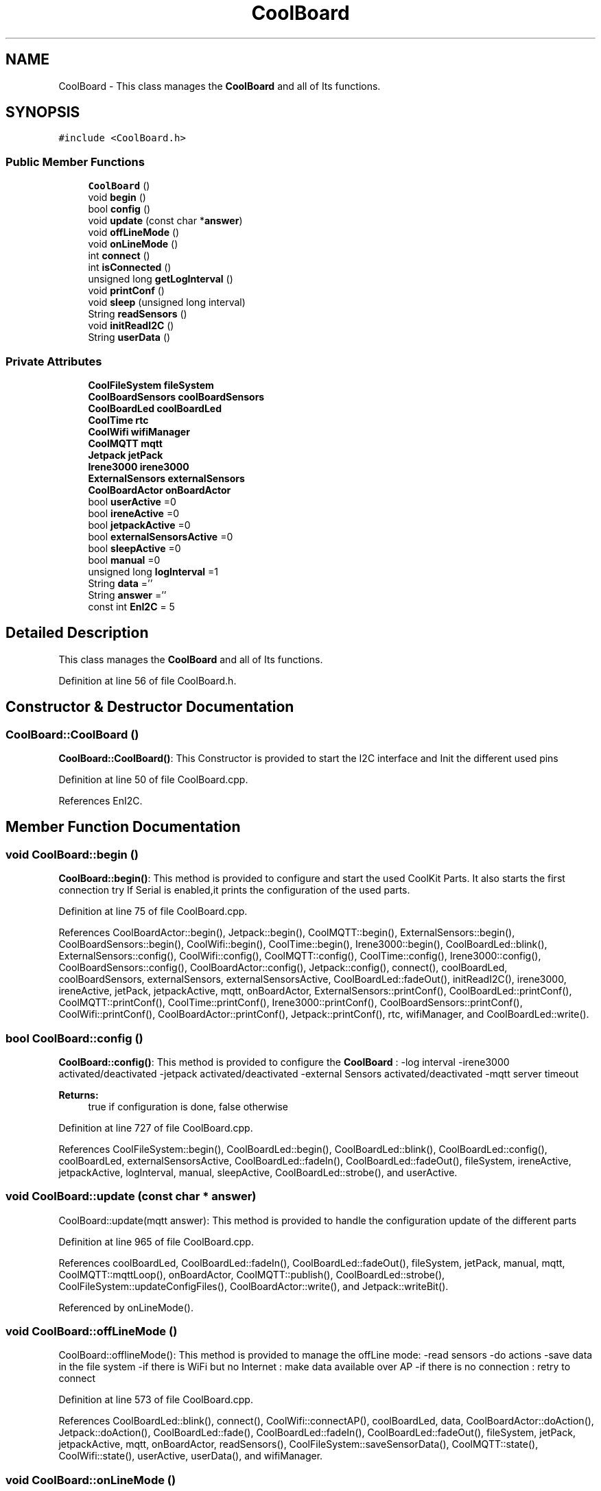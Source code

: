 .TH "CoolBoard" 3 "Mon Sep 4 2017" "CoolBoard API" \" -*- nroff -*-
.ad l
.nh
.SH NAME
CoolBoard \- This class manages the \fBCoolBoard\fP and all of Its functions\&.  

.SH SYNOPSIS
.br
.PP
.PP
\fC#include <CoolBoard\&.h>\fP
.SS "Public Member Functions"

.in +1c
.ti -1c
.RI "\fBCoolBoard\fP ()"
.br
.ti -1c
.RI "void \fBbegin\fP ()"
.br
.ti -1c
.RI "bool \fBconfig\fP ()"
.br
.ti -1c
.RI "void \fBupdate\fP (const char *\fBanswer\fP)"
.br
.ti -1c
.RI "void \fBoffLineMode\fP ()"
.br
.ti -1c
.RI "void \fBonLineMode\fP ()"
.br
.ti -1c
.RI "int \fBconnect\fP ()"
.br
.ti -1c
.RI "int \fBisConnected\fP ()"
.br
.ti -1c
.RI "unsigned long \fBgetLogInterval\fP ()"
.br
.ti -1c
.RI "void \fBprintConf\fP ()"
.br
.ti -1c
.RI "void \fBsleep\fP (unsigned long interval)"
.br
.ti -1c
.RI "String \fBreadSensors\fP ()"
.br
.ti -1c
.RI "void \fBinitReadI2C\fP ()"
.br
.ti -1c
.RI "String \fBuserData\fP ()"
.br
.in -1c
.SS "Private Attributes"

.in +1c
.ti -1c
.RI "\fBCoolFileSystem\fP \fBfileSystem\fP"
.br
.ti -1c
.RI "\fBCoolBoardSensors\fP \fBcoolBoardSensors\fP"
.br
.ti -1c
.RI "\fBCoolBoardLed\fP \fBcoolBoardLed\fP"
.br
.ti -1c
.RI "\fBCoolTime\fP \fBrtc\fP"
.br
.ti -1c
.RI "\fBCoolWifi\fP \fBwifiManager\fP"
.br
.ti -1c
.RI "\fBCoolMQTT\fP \fBmqtt\fP"
.br
.ti -1c
.RI "\fBJetpack\fP \fBjetPack\fP"
.br
.ti -1c
.RI "\fBIrene3000\fP \fBirene3000\fP"
.br
.ti -1c
.RI "\fBExternalSensors\fP \fBexternalSensors\fP"
.br
.ti -1c
.RI "\fBCoolBoardActor\fP \fBonBoardActor\fP"
.br
.ti -1c
.RI "bool \fBuserActive\fP =0"
.br
.ti -1c
.RI "bool \fBireneActive\fP =0"
.br
.ti -1c
.RI "bool \fBjetpackActive\fP =0"
.br
.ti -1c
.RI "bool \fBexternalSensorsActive\fP =0"
.br
.ti -1c
.RI "bool \fBsleepActive\fP =0"
.br
.ti -1c
.RI "bool \fBmanual\fP =0"
.br
.ti -1c
.RI "unsigned long \fBlogInterval\fP =1"
.br
.ti -1c
.RI "String \fBdata\fP =''"
.br
.ti -1c
.RI "String \fBanswer\fP =''"
.br
.ti -1c
.RI "const int \fBEnI2C\fP = 5"
.br
.in -1c
.SH "Detailed Description"
.PP 
This class manages the \fBCoolBoard\fP and all of Its functions\&. 
.PP
Definition at line 56 of file CoolBoard\&.h\&.
.SH "Constructor & Destructor Documentation"
.PP 
.SS "CoolBoard::CoolBoard ()"
\fBCoolBoard::CoolBoard()\fP: This Constructor is provided to start the I2C interface and Init the different used pins 
.PP
Definition at line 50 of file CoolBoard\&.cpp\&.
.PP
References EnI2C\&.
.SH "Member Function Documentation"
.PP 
.SS "void CoolBoard::begin ()"
\fBCoolBoard::begin()\fP: This method is provided to configure and start the used CoolKit Parts\&. It also starts the first connection try If Serial is enabled,it prints the configuration of the used parts\&. 
.PP
Definition at line 75 of file CoolBoard\&.cpp\&.
.PP
References CoolBoardActor::begin(), Jetpack::begin(), CoolMQTT::begin(), ExternalSensors::begin(), CoolBoardSensors::begin(), CoolWifi::begin(), CoolTime::begin(), Irene3000::begin(), CoolBoardLed::blink(), ExternalSensors::config(), CoolWifi::config(), CoolMQTT::config(), CoolTime::config(), Irene3000::config(), CoolBoardSensors::config(), CoolBoardActor::config(), Jetpack::config(), connect(), coolBoardLed, coolBoardSensors, externalSensors, externalSensorsActive, CoolBoardLed::fadeOut(), initReadI2C(), irene3000, ireneActive, jetPack, jetpackActive, mqtt, onBoardActor, ExternalSensors::printConf(), CoolBoardLed::printConf(), CoolMQTT::printConf(), CoolTime::printConf(), Irene3000::printConf(), CoolBoardSensors::printConf(), CoolWifi::printConf(), CoolBoardActor::printConf(), Jetpack::printConf(), rtc, wifiManager, and CoolBoardLed::write()\&.
.SS "bool CoolBoard::config ()"
\fBCoolBoard::config()\fP: This method is provided to configure the \fBCoolBoard\fP : -log interval -irene3000 activated/deactivated -jetpack activated/deactivated -external Sensors activated/deactivated -mqtt server timeout
.PP
\fBReturns:\fP
.RS 4
true if configuration is done, false otherwise 
.RE
.PP

.PP
Definition at line 727 of file CoolBoard\&.cpp\&.
.PP
References CoolFileSystem::begin(), CoolBoardLed::begin(), CoolBoardLed::blink(), CoolBoardLed::config(), coolBoardLed, externalSensorsActive, CoolBoardLed::fadeIn(), CoolBoardLed::fadeOut(), fileSystem, ireneActive, jetpackActive, logInterval, manual, sleepActive, CoolBoardLed::strobe(), and userActive\&.
.SS "void CoolBoard::update (const char * answer)"
CoolBoard::update(mqtt answer): This method is provided to handle the configuration update of the different parts 
.PP
Definition at line 965 of file CoolBoard\&.cpp\&.
.PP
References coolBoardLed, CoolBoardLed::fadeIn(), CoolBoardLed::fadeOut(), fileSystem, jetPack, manual, mqtt, CoolMQTT::mqttLoop(), onBoardActor, CoolMQTT::publish(), CoolBoardLed::strobe(), CoolFileSystem::updateConfigFiles(), CoolBoardActor::write(), and Jetpack::writeBit()\&.
.PP
Referenced by onLineMode()\&.
.SS "void CoolBoard::offLineMode ()"
CoolBoard::offlineMode(): This method is provided to manage the offLine mode: -read sensors -do actions -save data in the file system -if there is WiFi but no Internet : make data available over AP -if there is no connection : retry to connect 
.PP
Definition at line 573 of file CoolBoard\&.cpp\&.
.PP
References CoolBoardLed::blink(), connect(), CoolWifi::connectAP(), coolBoardLed, data, CoolBoardActor::doAction(), Jetpack::doAction(), CoolBoardLed::fade(), CoolBoardLed::fadeIn(), CoolBoardLed::fadeOut(), fileSystem, jetPack, jetpackActive, mqtt, onBoardActor, readSensors(), CoolFileSystem::saveSensorData(), CoolMQTT::state(), CoolWifi::state(), userActive, userData(), and wifiManager\&.
.SS "void CoolBoard::onLineMode ()"
\fBCoolBoard::onLineMode()\fP: This method is provided to manage the online mode: -update clock -read sensor -do actions -publish data -read answer -update config 
.PP
Definition at line 314 of file CoolBoard\&.cpp\&.
.PP
References answer, CoolBoardLed::blink(), coolBoardLed, data, CoolBoardActor::doAction(), Jetpack::doAction(), CoolBoardLed::fade(), CoolBoardLed::fadeIn(), CoolBoardLed::fadeOut(), fileSystem, getLogInterval(), CoolFileSystem::getSensorSavedData(), CoolFileSystem::isDataSaved(), jetPack, jetpackActive, manual, mqtt, CoolMQTT::mqttLoop(), onBoardActor, CoolMQTT::publish(), CoolMQTT::read(), readSensors(), rtc, sleep(), sleepActive, CoolBoardLed::strobe(), CoolTime::update(), update(), userActive, and userData()\&.
.SS "int CoolBoard::connect ()"
\fBCoolBoard::connect()\fP: This method is provided to manage the network connection and the mqtt connection\&.
.PP
\fBReturns:\fP
.RS 4
mqtt client state 
.RE
.PP

.PP
Definition at line 246 of file CoolBoard\&.cpp\&.
.PP
References CoolBoardLed::blink(), CoolMQTT::connect(), CoolWifi::connect(), coolBoardLed, getLogInterval(), mqtt, CoolWifi::state(), CoolMQTT::state(), wifiManager, and CoolBoardLed::write()\&.
.PP
Referenced by begin(), and offLineMode()\&.
.SS "int CoolBoard::isConnected ()"
\fBCoolBoard::isConnected()\fP
.PP
This method is provided to check if the card is connected to Wifi and MQTT
.PP
\fBReturns:\fP
.RS 4
0 : connected -1: Wifi Not Connected -2: MQTT Not Connected 
.RE
.PP

.PP
Definition at line 198 of file CoolBoard\&.cpp\&.
.PP
References mqtt, CoolMQTT::state(), CoolWifi::state(), and wifiManager\&.
.SS "unsigned long CoolBoard::getLogInterval ()"
\fBCoolBoard::getLogInterval()\fP: This method is provided to get the log interval
.PP
\fBReturns:\fP
.RS 4
interval value in s 
.RE
.PP

.PP
Definition at line 1151 of file CoolBoard\&.cpp\&.
.PP
References logInterval\&.
.PP
Referenced by connect(), and onLineMode()\&.
.SS "void CoolBoard::printConf ()"
\fBCoolBoard::printConf()\fP: This method is provided to print the configuration to the Serial Monitor\&. 
.PP
Definition at line 921 of file CoolBoard\&.cpp\&.
.PP
References externalSensorsActive, ireneActive, jetpackActive, logInterval, manual, sleepActive, and userActive\&.
.SS "void CoolBoard::sleep (unsigned long interval)"
CoolBoard::sleep(int interval): This method is provided to allow the board to enter deepSleep mode for a period of time equal to interval in s 
.PP
Definition at line 1315 of file CoolBoard\&.cpp\&.
.PP
Referenced by onLineMode()\&.
.SS "String CoolBoard::readSensors ()"
\fBCoolBoard::readSensors()\fP: This method is provided to read and format all the sensors data in a single json\&.
.PP
\fBReturns:\fP
.RS 4
json string of all the sensors read\&. 
.RE
.PP

.PP
Definition at line 1175 of file CoolBoard\&.cpp\&.
.PP
References coolBoardLed, coolBoardSensors, externalSensors, externalSensorsActive, CoolBoardLed::fadeIn(), CoolBoardLed::fadeOut(), CoolTime::getTimeDate(), initReadI2C(), irene3000, ireneActive, ExternalSensors::read(), CoolBoardSensors::read(), Irene3000::read(), rtc, and CoolBoardLed::strobe()\&.
.PP
Referenced by offLineMode(), and onLineMode()\&.
.SS "void CoolBoard::initReadI2C ()"
\fBCoolBoard::initReadI2C()\fP: This method is provided to enable the I2C Interface\&. 
.PP
Definition at line 1246 of file CoolBoard\&.cpp\&.
.PP
References EnI2C\&.
.PP
Referenced by begin(), and readSensors()\&.
.SS "String CoolBoard::userData ()"
\fBCoolBoard::userData()\fP: This method is provided to return the user's data\&.
.PP
\fBReturns:\fP
.RS 4
json string of the user's data 
.RE
.PP

.PP
Definition at line 1268 of file CoolBoard\&.cpp\&.
.PP
References CoolTime::getESDate(), CoolMQTT::getUser(), mqtt, and rtc\&.
.PP
Referenced by offLineMode(), and onLineMode()\&.
.SH "Member Data Documentation"
.PP 
.SS "\fBCoolFileSystem\fP CoolBoard::fileSystem\fC [private]\fP"
fileSystem handler instance 
.PP
Definition at line 95 of file CoolBoard\&.h\&.
.PP
Referenced by config(), offLineMode(), onLineMode(), and update()\&.
.SS "\fBCoolBoardSensors\fP CoolBoard::coolBoardSensors\fC [private]\fP"
Sensor Board handler instance 
.PP
Definition at line 100 of file CoolBoard\&.h\&.
.PP
Referenced by begin(), and readSensors()\&.
.SS "\fBCoolBoardLed\fP CoolBoard::coolBoardLed\fC [private]\fP"
Led handler instance 
.PP
Definition at line 105 of file CoolBoard\&.h\&.
.PP
Referenced by begin(), config(), connect(), offLineMode(), onLineMode(), readSensors(), and update()\&.
.SS "\fBCoolTime\fP CoolBoard::rtc\fC [private]\fP"
RTC handler instance 
.PP
Definition at line 110 of file CoolBoard\&.h\&.
.PP
Referenced by begin(), onLineMode(), readSensors(), and userData()\&.
.SS "\fBCoolWifi\fP CoolBoard::wifiManager\fC [private]\fP"
Wifi handler instance 
.PP
Definition at line 115 of file CoolBoard\&.h\&.
.PP
Referenced by begin(), connect(), isConnected(), and offLineMode()\&.
.SS "\fBCoolMQTT\fP CoolBoard::mqtt\fC [private]\fP"
MQTT handler instance 
.PP
Definition at line 120 of file CoolBoard\&.h\&.
.PP
Referenced by begin(), connect(), isConnected(), offLineMode(), onLineMode(), update(), and userData()\&.
.SS "\fBJetpack\fP CoolBoard::jetPack\fC [private]\fP"
\fBJetpack\fP handler instance 
.PP
Definition at line 125 of file CoolBoard\&.h\&.
.PP
Referenced by begin(), offLineMode(), onLineMode(), and update()\&.
.SS "\fBIrene3000\fP CoolBoard::irene3000\fC [private]\fP"
\fBIrene3000\fP handler instance 
.PP
Definition at line 130 of file CoolBoard\&.h\&.
.PP
Referenced by begin(), and readSensors()\&.
.SS "\fBExternalSensors\fP CoolBoard::externalSensors\fC [private]\fP"
External Sensors handler instance 
.PP
Definition at line 135 of file CoolBoard\&.h\&.
.PP
Referenced by begin(), and readSensors()\&.
.SS "\fBCoolBoardActor\fP CoolBoard::onBoardActor\fC [private]\fP"
On Board Actor handler instance 
.PP
Definition at line 140 of file CoolBoard\&.h\&.
.PP
Referenced by begin(), offLineMode(), onLineMode(), and update()\&.
.SS "bool CoolBoard::userActive =0\fC [private]\fP"
userActive flag, set to 1 to collect userData(MAC,userName,TimeStamp) 
.PP
Definition at line 146 of file CoolBoard\&.h\&.
.PP
Referenced by config(), offLineMode(), onLineMode(), and printConf()\&.
.SS "bool CoolBoard::ireneActive =0\fC [private]\fP"
ireneActive flag, set to 1 when using an Irene module 
.PP
Definition at line 152 of file CoolBoard\&.h\&.
.PP
Referenced by begin(), config(), printConf(), and readSensors()\&.
.SS "bool CoolBoard::jetpackActive =0\fC [private]\fP"
jetpackActive flag, set to 1 when using a \fBJetpack\fP module 
.PP
Definition at line 158 of file CoolBoard\&.h\&.
.PP
Referenced by begin(), config(), offLineMode(), onLineMode(), and printConf()\&.
.SS "bool CoolBoard::externalSensorsActive =0\fC [private]\fP"
externalSensors flag, set to 1 when using 1/many external Sensor(s) 
.PP
Definition at line 164 of file CoolBoard\&.h\&.
.PP
Referenced by begin(), config(), printConf(), and readSensors()\&.
.SS "bool CoolBoard::sleepActive =0\fC [private]\fP"
sleepActive flag, set to 1 when using sleep Mode in Sleep mode : the \fBCoolBoard\fP will do a cycle (init, read sensors, do action,log) and go to sleep for a LogInterval period of time 
.PP
Definition at line 173 of file CoolBoard\&.h\&.
.PP
Referenced by config(), onLineMode(), and printConf()\&.
.SS "bool CoolBoard::manual =0\fC [private]\fP"
manual flag, set to 1 when using manual mode in manual Mode , user can activate/deactivate actors through a specific MQTT command
.PP
/!\\ in manual Mode, receving an update will not reset the \fBCoolBoard\fP /!\\ resetting the \fBCoolBoard\fP in manual mode will deactivate all actors 
.PP
Definition at line 184 of file CoolBoard\&.h\&.
.PP
Referenced by config(), onLineMode(), printConf(), and update()\&.
.SS "unsigned long CoolBoard::logInterval =1\fC [private]\fP"
log Interval value, the period of time between logs
.IP "\(bu" 2
in Seconds 
.PP

.PP
Definition at line 191 of file CoolBoard\&.h\&.
.PP
Referenced by config(), getLogInterval(), and printConf()\&.
.SS "String CoolBoard::data =''\fC [private]\fP"
data string, string that contains sensors data 
.PP
Definition at line 197 of file CoolBoard\&.h\&.
.PP
Referenced by offLineMode(), and onLineMode()\&.
.SS "String CoolBoard::answer =''\fC [private]\fP"
answer string, string that contains received MQTT messages 
.PP
Definition at line 203 of file CoolBoard\&.h\&.
.PP
Referenced by onLineMode()\&.
.SS "const int CoolBoard::EnI2C = 5\fC [private]\fP"
Enable I2C pin, double usage for I2C and shift register latch , HIGH=I2C , LOW=shift register latch All I2C is over pins (2,14) 
.PP
Definition at line 210 of file CoolBoard\&.h\&.
.PP
Referenced by CoolBoard(), and initReadI2C()\&.

.SH "Author"
.PP 
Generated automatically by Doxygen for CoolBoard API from the source code\&.
